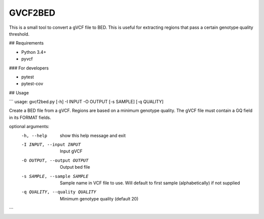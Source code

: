 GVCF2BED
========

This is a small tool to convert a gVCF file to BED.
This is useful for extracting regions that pass a certain genotype quality threshold. 


## Requirements

* Python 3.4+
* pyvcf

### For developers

* pytest
* pytest-cov


## Usage

```
usage: gvcf2bed.py [-h] -I INPUT -O OUTPUT [-s SAMPLE] [-q QUALITY]

Create a BED file from a gVCF. Regions are based on a minimum genotype
quality. The gVCF file must contain a GQ field in its FORMAT fields.

optional arguments:
  -h, --help            show this help message and exit
  -I INPUT, --input INPUT
                        Input gVCF
  -O OUTPUT, --output OUTPUT
                        Output bed file
  -s SAMPLE, --sample SAMPLE
                        Sample name in VCF file to use. Will default to first
                        sample (alphabetically) if not supplied
  -q QUALITY, --quality QUALITY
                        Minimum genotype quality (default 20)
```

